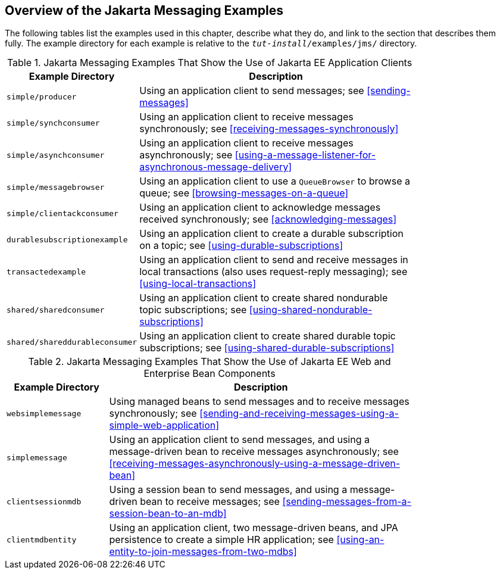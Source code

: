 == Overview of the Jakarta Messaging Examples

The following tables list the examples used in this chapter, describe what they do, and link to the section that describes them fully.
The example directory for each example is relative to the `_tut-install_/examples/jms/` directory.

.Jakarta Messaging Examples That Show the Use of Jakarta EE Application Clients
[width="80%",cols="20%,60%"]
|===
|Example Directory |Description

|`simple/producer` |Using an application client to send messages; see <<sending-messages>>

|`simple/synchconsumer` |Using an application client to receive messages synchronously; see <<receiving-messages-synchronously>>

|`simple/asynchconsumer` |Using an application client to receive messages asynchronously; see <<using-a-message-listener-for-asynchronous-message-delivery>>

|`simple/messagebrowser` |Using an application client to use a `QueueBrowser` to browse a queue; see <<browsing-messages-on-a-queue>>

|`simple/clientackconsumer` |Using an application client to acknowledge messages received synchronously; see <<acknowledging-messages>>

|`durablesubscriptionexample` |Using an application client to create a durable subscription on a topic; see <<using-durable-subscriptions>>

|`transactedexample` |Using an application client to send and receive messages in local transactions (also uses request-reply messaging); see <<using-local-transactions>>

|`shared/sharedconsumer` |Using an application client to create shared nondurable topic subscriptions; see <<using-shared-nondurable-subscriptions>>

|`shared/shareddurableconsumer` |Using an application client to create shared durable topic subscriptions; see <<using-shared-durable-subscriptions>>
|===

.Jakarta Messaging Examples That Show the Use of Jakarta EE Web and Enterprise Bean Components
[width="80%",cols="20%,60%"]
|===
|Example Directory |Description

|`websimplemessage` |Using managed beans to send messages and to receive messages synchronously; see <<sending-and-receiving-messages-using-a-simple-web-application>>

|`simplemessage` |Using an application client to send messages, and using a message-driven bean to receive messages asynchronously; see <<receiving-messages-asynchronously-using-a-message-driven-bean>>

|`clientsessionmdb` |Using a session bean to send messages, and using a message-driven bean to receive messages; see <<sending-messages-from-a-session-bean-to-an-mdb>>

|`clientmdbentity` |Using an application client, two message-driven beans, and JPA persistence to create a simple HR application; see <<using-an-entity-to-join-messages-from-two-mdbs>>
|===
